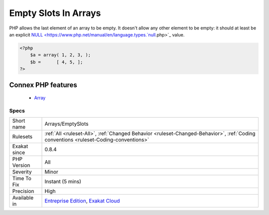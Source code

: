 .. _arrays-emptyslots:


.. _empty-slots-in-arrays:

Empty Slots In Arrays
+++++++++++++++++++++

.. meta::
	:description:
		Empty Slots In Arrays: PHP allows the last element of an array to be empty.
	:twitter:card: summary_large_image
	:twitter:site: @exakat
	:twitter:title: Empty Slots In Arrays
	:twitter:description: Empty Slots In Arrays: PHP allows the last element of an array to be empty
	:twitter:creator: @exakat
	:twitter:image:src: https://www.exakat.io/wp-content/uploads/2020/06/logo-exakat.png
	:og:image: https://www.exakat.io/wp-content/uploads/2020/06/logo-exakat.png
	:og:title: Empty Slots In Arrays
	:og:type: article
	:og:description: PHP allows the last element of an array to be empty
	:og:url: https://exakat.readthedocs.io/en/latest/Reference/Rules/Empty Slots In Arrays.html
	:og:locale: en

.. raw:: html


	<script type="application/ld+json">{"@context":"https:\/\/schema.org","@graph":[{"@type":"WebPage","@id":"https:\/\/php-tips.readthedocs.io\/en\/latest\/Reference\/Rules\/Arrays\/EmptySlots.html","url":"https:\/\/php-tips.readthedocs.io\/en\/latest\/Reference\/Rules\/Arrays\/EmptySlots.html","name":"Empty Slots In Arrays","isPartOf":{"@id":"https:\/\/www.exakat.io\/"},"datePublished":"Fri, 10 Jan 2025 09:46:17 +0000","dateModified":"Fri, 10 Jan 2025 09:46:17 +0000","description":"PHP allows the last element of an array to be empty","inLanguage":"en-US","potentialAction":[{"@type":"ReadAction","target":["https:\/\/exakat.readthedocs.io\/en\/latest\/Empty Slots In Arrays.html"]}]},{"@type":"WebSite","@id":"https:\/\/www.exakat.io\/","url":"https:\/\/www.exakat.io\/","name":"Exakat","description":"Smart PHP static analysis","inLanguage":"en-US"}]}</script>

PHP allows the last element of an array to be empty. It doesn't allow any other element to be empty: it should at least be an explicit `NULL <https://www.php.net/manual/en/language.types.`null <https://www.php.net/null>`_.php>`_  value.

.. code-block:: php
   
   <?php
       $a = array( 1, 2, 3, );
       $b =      [ 4, 5, ];
   ?>
Connex PHP features
-------------------

  + `Array <https://php-dictionary.readthedocs.io/en/latest/dictionary/array.ini.html>`_


Specs
_____

+--------------+--------------------------------------------------------------------------------------------------------------------------------------+
| Short name   | Arrays/EmptySlots                                                                                                                    |
+--------------+--------------------------------------------------------------------------------------------------------------------------------------+
| Rulesets     | :ref:`All <ruleset-All>`, :ref:`Changed Behavior <ruleset-Changed-Behavior>`, :ref:`Coding conventions <ruleset-Coding-conventions>` |
+--------------+--------------------------------------------------------------------------------------------------------------------------------------+
| Exakat since | 0.8.4                                                                                                                                |
+--------------+--------------------------------------------------------------------------------------------------------------------------------------+
| PHP Version  | All                                                                                                                                  |
+--------------+--------------------------------------------------------------------------------------------------------------------------------------+
| Severity     | Minor                                                                                                                                |
+--------------+--------------------------------------------------------------------------------------------------------------------------------------+
| Time To Fix  | Instant (5 mins)                                                                                                                     |
+--------------+--------------------------------------------------------------------------------------------------------------------------------------+
| Precision    | High                                                                                                                                 |
+--------------+--------------------------------------------------------------------------------------------------------------------------------------+
| Available in | `Entreprise Edition <https://www.exakat.io/entreprise-edition>`_, `Exakat Cloud <https://www.exakat.io/exakat-cloud/>`_              |
+--------------+--------------------------------------------------------------------------------------------------------------------------------------+



